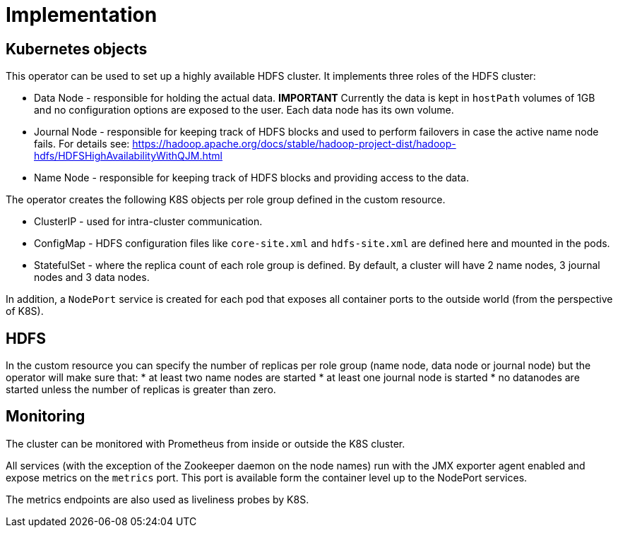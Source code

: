 = Implementation

== Kubernetes objects

This operator can be used to set up a highly available HDFS cluster. It implements three roles of the HDFS cluster:

* Data Node - responsible for holding the actual data. *IMPORTANT* Currently the data is kept in `hostPath` volumes of 1GB and no configuration options are exposed to the user. Each data node has its own volume.
* Journal Node - responsible for keeping track of HDFS blocks and used to perform failovers in case the active name node fails. For details see: https://hadoop.apache.org/docs/stable/hadoop-project-dist/hadoop-hdfs/HDFSHighAvailabilityWithQJM.html
* Name Node - responsible for keeping track of HDFS blocks and providing access to the data.

The operator creates the following K8S objects per role group defined in the custom resource.

* ClusterIP - used for intra-cluster communication.
* ConfigMap - HDFS configuration files like `core-site.xml` and `hdfs-site.xml` are defined here and mounted in the pods.
* StatefulSet - where the replica count of each role group is defined. By default, a cluster will have 2 name nodes, 3 journal nodes and 3 data nodes.

In addition, a `NodePort` service is created for each pod that exposes all container ports to the outside world (from the perspective of K8S).

== HDFS

In the custom resource you can specify the number of replicas per role group (name node, data node or journal node) but the operator will make sure that:
* at least two name nodes are started
* at least one journal node is started
* no datanodes are started unless the number of replicas is greater than zero.

== Monitoring

The cluster can be monitored with Prometheus from inside or outside the K8S cluster.

All services (with the exception of the Zookeeper daemon on the node names) run with the JMX exporter agent enabled and expose metrics on the `metrics` port. This port is available form the container level up to the NodePort services.

The metrics endpoints are also used as liveliness probes by K8S.

